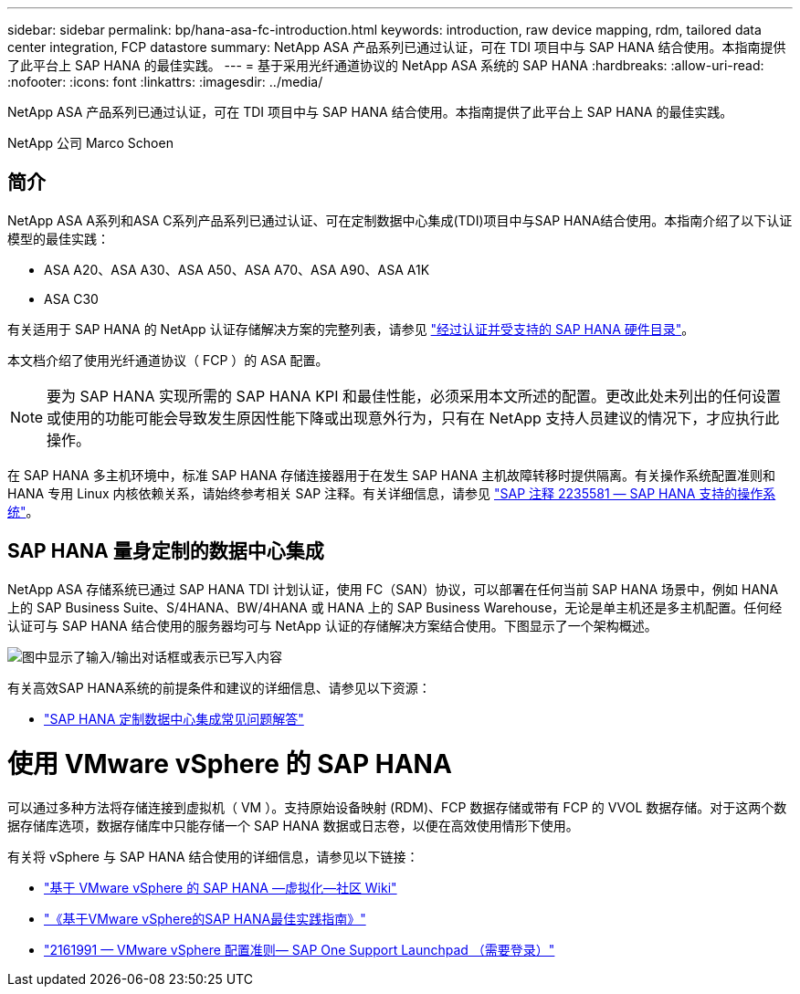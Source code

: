 ---
sidebar: sidebar 
permalink: bp/hana-asa-fc-introduction.html 
keywords: introduction, raw device mapping, rdm, tailored data center integration, FCP datastore 
summary: NetApp ASA 产品系列已通过认证，可在 TDI 项目中与 SAP HANA 结合使用。本指南提供了此平台上 SAP HANA 的最佳实践。 
---
= 基于采用光纤通道协议的 NetApp ASA 系统的 SAP HANA
:hardbreaks:
:allow-uri-read: 
:nofooter: 
:icons: font
:linkattrs: 
:imagesdir: ../media/


[role="lead"]
NetApp ASA 产品系列已通过认证，可在 TDI 项目中与 SAP HANA 结合使用。本指南提供了此平台上 SAP HANA 的最佳实践。

NetApp 公司 Marco Schoen



== 简介

NetApp ASA A系列和ASA C系列产品系列已通过认证、可在定制数据中心集成(TDI)项目中与SAP HANA结合使用。本指南介绍了以下认证模型的最佳实践：

* ASA A20、ASA A30、ASA A50、ASA A70、ASA A90、ASA A1K
* ASA C30


有关适用于 SAP HANA 的 NetApp 认证存储解决方案的完整列表，请参见 https://www.sap.com/dmc/exp/2014-09-02-hana-hardware/enEN/#/solutions?filters=v:deCertified;ve:13["经过认证并受支持的 SAP HANA 硬件目录"^]。

本文档介绍了使用光纤通道协议（ FCP ）的 ASA 配置。


NOTE: 要为 SAP HANA 实现所需的 SAP HANA KPI 和最佳性能，必须采用本文所述的配置。更改此处未列出的任何设置或使用的功能可能会导致发生原因性能下降或出现意外行为，只有在 NetApp 支持人员建议的情况下，才应执行此操作。

在 SAP HANA 多主机环境中，标准 SAP HANA 存储连接器用于在发生 SAP HANA 主机故障转移时提供隔离。有关操作系统配置准则和 HANA 专用 Linux 内核依赖关系，请始终参考相关 SAP 注释。有关详细信息，请参见 https://launchpad.support.sap.com/["SAP 注释 2235581 — SAP HANA 支持的操作系统"^]。



== SAP HANA 量身定制的数据中心集成

NetApp ASA 存储系统已通过 SAP HANA TDI 计划认证，使用 FC（SAN）协议，可以部署在任何当前 SAP HANA 场景中，例如 HANA 上的 SAP Business Suite、S/4HANA、BW/4HANA 或 HANA 上的 SAP Business Warehouse，无论是单主机还是多主机配置。任何经认证可与 SAP HANA 结合使用的服务器均可与 NetApp 认证的存储解决方案结合使用。下图显示了一个架构概述。

image:saphana_aff_fc_image1.png["图中显示了输入/输出对话框或表示已写入内容"]

有关高效SAP HANA系统的前提条件和建议的详细信息、请参见以下资源：

* http://go.sap.com/documents/2016/05/e8705aae-717c-0010-82c7-eda71af511fa.html["SAP HANA 定制数据中心集成常见问题解答"^]




= 使用 VMware vSphere 的 SAP HANA

可以通过多种方法将存储连接到虚拟机（ VM ）。支持原始设备映射 (RDM)、FCP 数据存储或带有 FCP 的 VVOL 数据存储。对于这两个数据存储库选项，数据存储库中只能存储一个 SAP HANA 数据或日志卷，以便在高效使用情形下使用。

有关将 vSphere 与 SAP HANA 结合使用的详细信息，请参见以下链接：

* https://help.sap.com/docs/SUPPORT_CONTENT/virtualization/3362185751.html["基于 VMware vSphere 的 SAP HANA —虚拟化—社区 Wiki"^]
* https://www.vmware.com/docs/sap_hana_on_vmware_vsphere_best_practices_guide-white-paper["《基于VMware vSphere的SAP HANA最佳实践指南》"^]
* https://launchpad.support.sap.com/["2161991 — VMware vSphere 配置准则— SAP One Support Launchpad （需要登录）"^]

